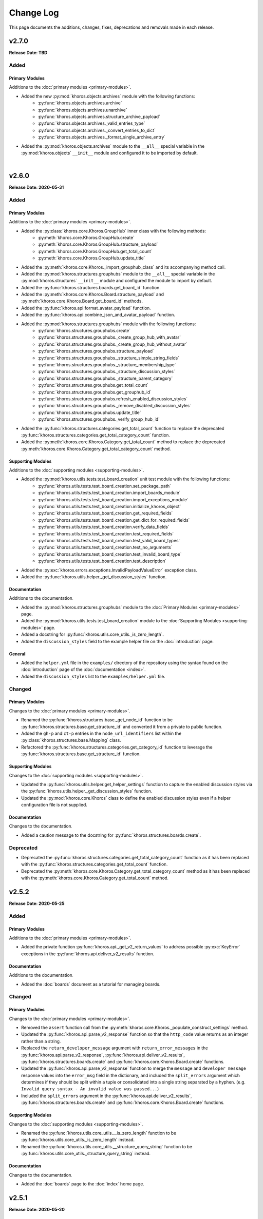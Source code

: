 ##########
Change Log
##########
This page documents the additions, changes, fixes, deprecations and removals made in each release.

******
v2.7.0
******
**Release Date: TBD**

Added
=====

Primary Modules
---------------
Additions to the :doc:`primary modules <primary-modules>`.

* Added the new :py:mod:`khoros.objects.archives` module with the following functions:
    * :py:func:`khoros.objects.archives.archive`
    * :py:func:`khoros.objects.archives.unarchive`
    * :py:func:`khoros.objects.archives.structure_archive_payload`
    * :py:func:`khoros.objects.archives._valid_entries_type`
    * :py:func:`khoros.objects.archives._convert_entries_to_dict`
    * :py:func:`khoros.objects.archives._format_single_archive_entry`
* Added the :py:mod:`khoros.objects.archives` module to the ``__all__`` special variable in the
  :py:mod:`khoros.objects` ``__init__`` module and configured it to be imported by default.

|

******
v2.6.0
******
**Release Date: 2020-05-31**

Added
=====

Primary Modules
---------------
Additions to the :doc:`primary modules <primary-modules>`.

* Added the :py:class:`khoros.core.Khoros.GroupHub` inner class with the following methods:
    * :py:meth:`khoros.core.Khoros.GroupHub.create`
    * :py:meth:`khoros.core.Khoros.GroupHub.structure_payload`
    * :py:meth:`khoros.core.Khoros.GroupHub.get_total_count`
    * :py:meth:`khoros.core.Khoros.GroupHub.update_title`
* Added the :py:meth:`khoros.core.Khoros._import_grouphub_class` and its accompanying method call.
* Added the :py:mod:`khoros.structures.grouphubs` module to the ``__all__`` special variable in the
  :py:mod:`khoros.structures` ``__init__`` module and configured the module to import by default.
* Added the :py:func:`khoros.structures.boards.get_board_id` function.
* Added the :py:meth:`khoros.core.Khoros.Board.structure_payload` and
  :py:meth:`khoros.core.Khoros.Board.get_board_id` methods.
* Added the :py:func:`khoros.api.format_avatar_payload` function.
* Added the :py:func:`khoros.api.combine_json_and_avatar_payload` function.
* Added the :py:mod:`khoros.structures.grouphubs` module with the following functions:
    * :py:func:`khoros.structures.grouphubs.create`
    * :py:func:`khoros.structures.grouphubs._create_group_hub_with_avatar`
    * :py:func:`khoros.structures.grouphubs._create_group_hub_without_avatar`
    * :py:func:`khoros.structures.grouphubs.structure_payload`
    * :py:func:`khoros.structures.grouphubs._structure_simple_string_fields`
    * :py:func:`khoros.structures.grouphubs._structure_membership_type`
    * :py:func:`khoros.structures.grouphubs._structure_discussion_styles`
    * :py:func:`khoros.structures.grouphubs._structure_parent_category`
    * :py:func:`khoros.structures.grouphubs.get_total_count`
    * :py:func:`khoros.structures.grouphubs.get_grouphub_id`
    * :py:func:`khoros.structures.grouphubs.refresh_enabled_discussion_styles`
    * :py:func:`khoros.structures.grouphubs._remove_disabled_discussion_styles`
    * :py:func:`khoros.structures.grouphubs.update_title`
    * :py:func:`khoros.structures.grouphubs._verify_group_hub_id`
* Added the :py:func:`khoros.structures.categories.get_total_count` function to replace the deprecated
  :py:func:`khoros.structures.categories.get_total_category_count` function.
* Added the :py:meth:`khoros.core.Khoros.Category.get_total_count` method to replace the deprecated
  :py:meth:`khoros.core.Khoros.Category.get_total_category_count` method.

Supporting Modules
------------------
Additions to the :doc:`supporting modules <supporting-modules>`.

* Added the :py:mod:`khoros.utils.tests.test_board_creation` unit test module with the following functions:
    * :py:func:`khoros.utils.tests.test_board_creation.set_package_path`
    * :py:func:`khoros.utils.tests.test_board_creation.import_boards_module`
    * :py:func:`khoros.utils.tests.test_board_creation.import_exceptions_module`
    * :py:func:`khoros.utils.tests.test_board_creation.initialize_khoros_object`
    * :py:func:`khoros.utils.tests.test_board_creation.get_required_fields`
    * :py:func:`khoros.utils.tests.test_board_creation.get_dict_for_required_fields`
    * :py:func:`khoros.utils.tests.test_board_creation.verify_data_fields`
    * :py:func:`khoros.utils.tests.test_board_creation.test_required_fields`
    * :py:func:`khoros.utils.tests.test_board_creation.test_valid_board_types`
    * :py:func:`khoros.utils.tests.test_board_creation.test_no_arguments`
    * :py:func:`khoros.utils.tests.test_board_creation.test_invalid_board_type`
    * :py:func:`khoros.utils.tests.test_board_creation.test_description`
* Added the :py:exc:`khoros.errors.exceptions.InvalidPayloadValueError` exception class.
* Added the :py:func:`khoros.utils.helper._get_discussion_styles` function.

Documentation
-------------
Additions to the documentation.

* Added the :py:mod:`khoros.structures.grouphubs` module to the :doc:`Primary Modules <primary-modules>` page.
* Added the :py:mod:`khoros.utils.tests.test_board_creation` module to the
  :doc:`Supporting Modules <supporting-modules>` page.
* Added a docstring for :py:func:`khoros.utils.core_utils._is_zero_length`.
* Added the ``discussion_styles`` field to the example helper file on the :doc:`introduction` page.

General
-------
* Added the ``helper.yml`` file in the ``examples/`` directory of the repository using the syntax found on
  the :doc:`introduction` page of the :doc:`documentation <index>`.
* Added the ``discussion_styles`` list to the ``examples/helper.yml`` file.

Changed
=======

Primary Modules
---------------
Changes to the :doc:`primary modules <primary-modules>`.

* Renamed the :py:func:`khoros.structures.base._get_node_id` function to be
  :py:func:`khoros.structures.base.get_structure_id` and converted it from a private to public function.
* Added the ``gh-p`` and ``ct-p`` entries in the ``node_url_identifiers`` list within the
  :py:class:`khoros.structures.base.Mapping` class.
* Refactored the :py:func:`khoros.structures.categories.get_category_id` function to leverage the
  :py:func:`khoros.structures.base.get_structure_id` function.

Supporting Modules
------------------
Changes to the :doc:`supporting modules <supporting-modules>`.

* Updated the :py:func:`khoros.utils.helper.get_helper_settings` function to capture the enabled discussion
  styles via the :py:func:`khoros.utils.helper._get_discussion_styles` function.
* Updated the :py:mod:`khoros.core.Khoros` class to define the enabled discussion styles even if a helper
  configuration file is not supplied.

Documentation
-------------
Changes to the documentation.

* Added a caution message to the docstring for :py:func:`khoros.structures.boards.create`.

Deprecated
==========
* Deprecated the :py:func:`khoros.structures.categories.get_total_category_count` function as it has been
  replaced with the :py:func:`khoros.structures.categories.get_total_count` function.
* Deprecated the :py:meth:`khoros.core.Khoros.Category.get_total_category_count` method as it has been
  replaced with the :py:meth:`khoros.core.Khoros.Category.get_total_count` method.

******
v2.5.2
******
**Release Date: 2020-05-25**

Added
=====

Primary Modules
---------------
Additions to the :doc:`primary modules <primary-modules>`.

* Added the private function :py:func:`khoros.api._get_v2_return_values` to address possible
  :py:exc:`KeyError` exceptions in the :py:func:`khoros.api.deliver_v2_results` function.


Documentation
-------------
Additions to the documentation.

* Added the :doc:`boards` document as a tutorial for managing boards.

Changed
=======

Primary Modules
---------------
Changes to the :doc:`primary modules <primary-modules>`.

* Removed the ``assert`` function call from the :py:meth:`khoros.core.Khoros._populate_construct_settings` method.
* Updated the :py:func:`khoros.api.parse_v2_response` function so that the ``http_code``
  value returns as an integer rather than a string.
* Replaced the ``return_developer_message`` argument with ``return_error_messages`` in the
  :py:func:`khoros.api.parse_v2_response`, :py:func:`khoros.api.deliver_v2_results`,
  :py:func:`khoros.structures.boards.create` and :py:func:`khoros.core.Khoros.Board.create` functions.
* Updated the :py:func:`khoros.api.parse_v2_response` function to merge the ``message`` and
  ``developer_message`` response values into the ``error_msg`` field in the dictionary, and included
  the ``split_errors`` argument which determines if they should be split within a tuple or consolidated
  into a single string separated by a hyphen. (e.g. ``Invalid query syntax - An invalid value was passed...``)
* Included the ``split_errors`` argument in the :py:func:`khoros.api.deliver_v2_results`,
  :py:func:`khoros.structures.boards.create` and :py:func:`khoros.core.Khoros.Board.create` functions.

Supporting Modules
------------------
Changes to the :doc:`supporting modules <supporting-modules>`.

* Renamed the :py:func:`khoros.utils.core_utils.__is_zero_length` function to be
  :py:func:`khoros.utils.core_utils._is_zero_length` instead.
* Renamed the :py:func:`khoros.utils.core_utils.__structure_query_string` function to be
  :py:func:`khoros.utils.core_utils._structure_query_string` instead.

Documentation
-------------
Changes to the documentation.

* Added the :doc:`boards` page to the :doc:`index` home page.


******
v2.5.1
******
**Release Date: 2020-05-20**

Added
=====

Primary Modules
---------------
Additions to the :doc:`primary modules <primary-modules>`.

* Added the :py:mod:`khoros.studio` module with the :py:mod:`khoros.studio.base` sub-module.
* Added the following functions to the :py:mod:`khoros.studio.base` module:
    * :py:func:`khoros.studio.base.sdk_installed`
    * :py:func:`khoros.studio.base.get_sdk_version`
    * :py:func:`khoros.studio.base.node_installed`
    * :py:func:`khoros.studio.base.get_node_version`
    * :py:func:`khoros.studio.base.npm_installed`
    * :py:func:`khoros.studio.base.get_npm_version`
* Added the :py:class:`khoros.core.Khoros.Studio` subclass with the following functions:
    * :py:func:`khoros.core.Khoros.Studio.sdk_installed`
    * :py:func:`khoros.core.Khoros.Studio.get_sdk_version`
    * :py:func:`khoros.core.Khoros.Studio.node_installed`
    * :py:func:`khoros.core.Khoros.Studio.get_node_version`
    * :py:func:`khoros.core.Khoros.Studio.npm_installed`
    * :py:func:`khoros.core.Khoros.Studio.get_npm_version`
* Added the :py:func:`khoros.core.Khoros._import_studio_class` function and associated function call.

Supporting Modules
------------------
Additions to the :doc:`supporting modules <supporting-modules>`.

* Added the :py:func:`khoros.utils.core_utils.run_cmd` function.
* Added the :py:func:`khoros.utils.core_utils.decode_binary` function.

Documentation
-------------
Additions to the documentation.

* Added the :py:class:`khoros.core.Khoros.Board` subclass to the :doc:`Primary Modules <primary-modules>` page.
* Added the :py:mod:`khoros.studio` module to the :doc:`Primary Modules <primary-modules>` page.

Changed
=======

Documentation
-------------
Changes to the documentation.

* Swapped the :ref:`primary-modules:Objects Module (khoros.objects)` section with the
  :ref:`primary-modules:Structures Module (khoros.structures)` section on the
  :doc:`Primary Modules <primary-modules>` page.


******
v2.5.0
******
**Release Date: 2020-05-18**

Added
=====

Primary Modules
---------------
Additions to the :doc:`primary modules <primary-modules>`.

* Added the following functions to the :py:mod:`khoros.api` module:
    * :py:func:`khoros.api.make_v1_request`
    * :py:func:`khoros.api.encode_v1_query_string`
    * :py:func:`khoros.api.deliver_v2_results`
    * :py:func:`khoros.api.parse_v2_response`
    * :py:func:`khoros.api._api_request_without_payload`
    * :py:func:`khoros.api._report_failed_attempt`
    * :py:func:`khoros.api._raise_exception_for_repeated_timeouts`
    * :py:func:`khoros.api._attempt_json_conversion`
* Added the following functions to the :py:mod:`khoros.objects.users` module:
    * :py:func:`khoros.objects.users.structure_user_dict_list`
    * :py:func:`khoros.objects.users.get_ids_from_login_list`
* Added the new :py:mod:`khoros.structures.boards` module with the following functions:
    * :py:func:`khoros.structures.boards.create`
    * :py:func:`khoros.structures.boards.structure_payload`
    * :py:func:`khoros.structures.boards._structure_id_and_title`
    * :py:func:`khoros.structures.boards._structure_discussion_style`
    * :py:func:`khoros.structures.boards._structure_parent_category`
    * :py:func:`khoros.structures.boards._structure_simple_fields`
    * :py:func:`khoros.structures.boards._structure_label_settings`
    * :py:func:`khoros.structures.boards._structure_blog_settings`
    * :py:func:`khoros.structures.boards._structure_contest_settings`
    * :py:func:`khoros.structures.boards._warn_about_ignored_settings`
* Added the :py:func:`khoros.structures.categories.create` function.
* Added :py:meth:`khoros.core.Khoros.Category.create` method.
* Added the :py:meth:`khoros.core.Khoros.User.get_ids_from_login_list` method.
* Added the :py:class:`khoros.core.Khoros.Board` class with the
  :py:meth:`khoros.core.Khoros.Board.create` method.
* Added the :py:meth:`khoros.core.Khoros._import_board_class` method and accompanying method call.


Supporting Modules
------------------
Additions to the :doc:`supporting modules <supporting-modules>`.

* Added the :py:func:`khoros.utils.core_utils.convert_dict_id_values_to_strings` function.
* Added the :py:func:`khoros.utils.core_utils.extract_key_values_from_dict_list` function.
* Added the :py:func:`khoros.utils.core_utils.convert_list_values` function.
* Added the :py:mod:`khoros.utils.tests.test_core_utils` module with the following functions:
    * :py:func:`khoros.utils.tests.test_core_utils.set_package_path`
    * :py:func:`khoros.utils.tests.test_core_utils.import_core_utils`
    * :py:func:`khoros.utils.tests.test_core_utils.test_url_encoding`
    * :py:func:`khoros.utils.tests.test_core_utils.test_query_string_encoding`
    * :py:func:`khoros.utils.tests.test_core_utils.test_numeric_eval`
    * :py:func:`khoros.utils.tests.test_core_utils.test_convert_set`
    * :py:func:`khoros.utils.tests.test_core_utils._check_type_and_items`

Documentation
-------------
Additions to the documentation.

* Added the :py:mod:`khoros.structures.boards` module to the :doc:`Primary Modules <primary-modules>` page.
* Added the :py:mod:`khoros.utils.tests.test_core_utils` module to the
  :doc:`Supporting Modules <supporting-modules>` page.
* Added a docstring to the :py:func:`khoros.api._get_json_query_string` function.

Changed
=======

Primary Modules
---------------
Changes to the :doc:`primary modules <primary-modules>`.

* Updated the :py:func:`khoros.api.post_request_with_retries`, :py:func:`khoros.api.put_request_with_retries` and
  :py:func:`khoros.api._api_request_with_payload` functions to perform the API requests even if no JSON payload is
  provided, and to leverage the new :py:func:`khoros.api._report_failed_attempt` and
  :py:func:`khoros.api._raise_exception_for_repeated_timeouts` functions.
* Updated the :py:func:`khoros.api.get_request_with_retries` function to leverage the new
  :py:func:`khoros.api._report_failed_attempt` and :py:func:`khoros.api._raise_exception_for_repeated_timeouts`
  functions.
* Updated the :py:func:`khoros.api.get_request_with_retries`, :py:func:`khoros.api.post_request_with_retries` and
  :py:func:`khoros.api.put_request_with_retries` functions to utilize the
  :py:func:`khoros.api._attempt_json_conversion` function.
* Updated the :py:func:`khoros.objects.messages.create` to leverage the :py:func:`khoros.api.parse_v2_response`
  function.
* Added the :py:mod:`khoros.structures.boards` module to the ``__all__`` special variable in the
  :py:mod:`khoros.structures` (i.e. ``__init__.py``) module and imported it by default.

Deprecated
==========

Primary Modules
---------------
Deprecations in the :doc:`primary modules <primary-modules>`.

* Deprecated the :py:func:`khoros.core.Khoros.Message.parse_v2_response` function as it was replaced with the
  :py:func:`khoros.core.Khoros.parse_v2_response` function which is a bit more generalized.
* Deprecated the :py:func:`khoros.objects.messages.parse_v2_response` function as it was replaced with the
  :py:func:`khoros.api.parse_v2_response` function which is a bit more generalized.

|

******
v2.4.0
******
**Release Date: 2020-05-11**

Added
=====

Primary Modules
---------------
Additions to the :doc:`primary modules <primary-modules>`.

* Added the following functions to the :py:mod:`khoros.objects.messages` module:
    * :py:func:`khoros.objects.messages.format_user_mention`
    * :py:func:`khoros.objects.messages._get_required_user_mention_data`
* Added the :py:mod:`khoros.objects.roles` module with the following functions:
    * :py:func:`khoros.objects.roles.get_total_role_count`
    * :py:func:`khoros.objects.roles.count_role_types`
    * :py:func:`khoros.objects.roles.get_roles_for_user`
* Added the :py:const:`khoros.objects.messages.MESSAGE_SEO_URLS` dictionary constant.
* Added the following methods to the :py:class:`khoros.core.Khoros` class:
    * :py:meth:`khoros.core.Khoros.Message.format_content_mention`
    * :py:meth:`khoros.core.Khoros.Message.format_user_mention`
* Added the ``from . import roles`` statement to the :py:mod:`khoros.objects` module and added ``roles``
  to the ``__all__`` special variable.
* Added the :py:class:`khoros.core.Khoros.Role` inner class with the following methods:
    * :py:meth:`khoros.core.Khoros.Role.get_total_role_count`
    * :py:meth:`khoros.core.Khoros.Role.get_total_role_count`
* Added the method :py:meth:`khoros.core.Khoros._import_role_class` to the core object and
  added the method call in the initialization method.


Supporting Modules
------------------
Additions to the :doc:`supporting modules <supporting-modules>`.

* Added the following exception classes:
    * :py:exc:`khoros.errors.exceptions.MessageTypeNotFoundError`
    * :py:exc:`khoros.errors.exceptions.InvalidRoleError`
    * :py:exc:`khoros.errors.exceptions.InvalidRoleTypeError`
* Added the :py:mod:`khoros.utils.tests.test_mentions` unit test module.

Documentation
-------------
Additions to the documentation.

* Added :py:mod:`khoros.utils.tests.test_mentions` to the :doc:`Support Modules <supporting-modules>` page.
* Added :py:mod:`khoros.objects.roles` to the :doc:`Primary Modules <primary-modules>` page.
* Added :py:mod:`khoros.core.Khoros.Role` to the :doc:`Primary Modules <primary-modules>` page.
* Added a code coverage badge to the `README.md <https://github.com/jeffshurtliff/khoros/blob/master/README.md>`_ file.

General
-------
* Added a code coverage section to the ``pythonpackage.yml`` file.
* Added the `codecov.yml <https://github.com/jeffshurtliff/khoros/blob/master/codecov.yml>`_ file for coverage reports.

Changed
=======

General
-------
* Changed the PyPI Development Status in ``setup.py`` to be ``Development Status :: 4 - Beta``.

Fixed
=====
Primary Modules
---------------
Fixes to the :doc:`primary modules <primary-modules>`.

* Fixed how and when values are cast to integers in :py:func:`khoros.objects.users._get_user_identifier`.
* Added missing method calls for the :py:meth:`khoros.core.Khoros._import_message_class` and
  :py:meth:`khoros.core.Khoros._import_album_class` methods in the initialization method for the
  :py:class:`khoros.core.Khoros` class.

|

******
v2.3.0
******
**Release Date: 2020-05-08**

Added
=====

Primary Modules
---------------
Additions to the :doc:`primary modules <primary-modules>`.

* Added the :py:func:`khoros.api.encode_multipart_data` function.
* Added the following functions to the :py:mod:`khoros.objects.messages` module:
    * :py:func:`khoros.objects.messages.create`
    * :py:func:`khoros.objects.messages.construct_payload`
    * :py:func:`khoros.objects.messages._verify_required_fields`
    * :py:func:`khoros.objects.messages.parse_v2_response`
    * :py:func:`khoros.objects.messages._confirm_field_supplied`
* Created the :py:mod:`khoros.objects.attachments` module with the following functions:
    * :py:func:`khoros.objects.attachments.construct_multipart_payload`
    * :py:func:`khoros.objects.attachments.format_attachment_payload`
    * :py:func:`khoros.objects.attachments.get_list_items`
    * :py:func:`khoros.objects.attachments.get_file_upload_info`
    * :py:func:`khoros.objects.attachments._format_single_file`
    * :py:func:`khoros.objects.attachments._format_multiple_files`
* Created the :py:mod:`khoros.objects.albums` module with the following functions:
    * :py:func:`khoros.objects.albums.create`
    * :py:func:`khoros.objects.albums.format_album_json`
    * :py:func:`khoros.objects.albums.get_albums_for_user`
    * :py:func:`khoros.objects.albums._null_to_blank`
* Added the following methods to the :py:class:`khoros.core.Khoros` class:
    * :py:meth:`khoros.core.Khoros._import_album_class`
    * :py:meth:`khoros.core.Khoros._import_message_class`
* Added the :py:class:`khoros.core.Khoros.Album` inner class with the following methods:
    * :py:meth:`khoros.core.Khoros.Album.create`
    * :py:meth:`khoros.core.Khoros.Album.get_albums_for_user`
* Added the :py:class:`khoros.core.Khoros.Message` inner class with the following methods:
    * :py:meth:`khoros.core.Khoros.Message.create`
    * :py:meth:`khoros.core.Khoros.Message.parse_v2_response`
* Added an import statement for :py:mod:`khoros.objects.albums` to the :py:mod:`khoros.objects` module.

Supporting Modules
------------------
Additions to the :doc:`supporting modules <supporting-modules>`.

* Added the :py:func:`khoros.utils.core_utils.convert_single_value_to_tuple` function.
* Added the :py:func:`khoros.utils.core_utils.convert_string_to_tuple` function.
* Added the :py:func:`khoros.utils.core_utils.is_numeric` function.
* Added the :py:exc:`khoros.errors.exceptions.DataMismatchError` exception class.

Documentation
-------------
Additions to the documentation.

* Added the :ref:`introduction:Utilizing environment variables` section to the :doc:`introduction` page.
* Updated the `README.md <https://github.com/jeffshurtliff/khoros/blob/master/README.md>`_ file to match
  the :doc:`introduction` page.
* Added the :py:mod:`khoros.objects.messages` module to the :doc:`Primary Modules <primary-modules>` page.
* Added the :py:mod:`khoros.objects.albums` module to the :doc:`Primary Modules <primary-modules>` page.
* Added the :py:mod:`khoros.objects.attachments` module to the :doc:`Primary Modules <primary-modules>` page.
* Added the :py:class:`khoros.core.Khoros.Album` class to the :doc:`Primary Modules <primary-modules>` page.
* Added the :py:class:`khoros.core.Khoros.Message` class to the :doc:`Primary Modules <primary-modules>` page.
* Added the `SECURITY.md <https://github.com/jeffshurtliff/khoros/blob/master/SECURITY.md>`_ and
  `CODE_OF_CONDUCT.md <https://github.com/jeffshurtliff/khoros/blob/master/CODE_OF_CONDUCT.md>`_ files to the
  source repository.

General
-------
* Added ``requests-toolbelt==0.9.1`` to the ``requirements.txt`` file.

Changed
=======

Primary Modules
---------------
Changes to the :doc:`primary modules <primary-modules>`.

* Updated the :py:class:`khoros.core.Khoros` class so that environment variables are ignored if a Helper
  configuration file is supplied when instantiating the core object.
* Added the ability to perform ``multipart/form-data`` API calls in functions below.
    * :py:func:`khoros.api.post_request_with_retries`
    * :py:func:`khoros.api.put_request_with_retries`
    * :py:func:`khoros.api._api_request_with_payload`
* Added the associated exception type (e.g. ``ValueError``) to the failure messages in
  :py:func:`khoros.api.get_request_with_retries` and :py:func:`khoros.api._api_request_with_payload`.
* Updated the :py:func:`khoros.api.get_request_with_retries` to use the
  :py:exc:`khoros.errors.exceptions.APIConnectionError` exception class rather than :py:exc:`ConnectionError`.
* Updated the :py:func:`khoros.api.get_request_with_retries` and :py:func:`khoros.api._api_request_with_payload`
  functions to only retry if relevant exception classes are raised in the try/except.
* Added functionality to :py:func:`khoros.api.post_request_with_retries` and
  :py:func:`khoros.api.put_request_with_retries` to display an error but still return the API response if unable
  to convert the response to JSON format when requested.
* Renamed the :py:func:`khoros.api.__api_request_with_payload` function to be
  :py:func:`khoros.api._api_request_with_payload` instead.
* Replaced :py:func:`print` statements in the :py:func:`khoros.api.get_request_with_retries` and
  :py:func:`khoros.api._api_request_with_payload` functions with :py:func:`khoros.errors.handlers.eprint`
  function calls.
* Added the ``multipart`` Boolean argument to the :py:func:`khoros.api.define_headers` which will remove the
  ``Content-Type`` header key and value if the API call is for a ``multipart/form-data`` query.
* Added the ``allow_exceptions`` argument (``True`` by default) to the :py:func:`khoros.liql.perform_query`
  function to allow the :py:exc:`khoros.errors.exceptions.GETRequestError` exception to be disabled if an
  error response is returned.
* Updated the error/exception message in the :py:func:`khoros.liql.perform_query` to be more specific.

Documentation
-------------
Changes to the documentation.

* Added a full docstring to the :py:func:`khoros.api._api_request_with_payload` function.

Fixed
=====

Primary Modules
---------------
Fixes to the :doc:`primary modules <primary-modules>`.

* Removed the Aurea reference from the failure message in :py:exc:`khoros.api._api_request_with_payload`.

Supporting Modules
------------------
Fixes to the :doc:`supporting modules <supporting-modules>`.

* Changed "v1" to "v2" in the full error message string within the
  :py:func:`khoros.errors.handlers._get_v2_error_from_json` function.

|

******
v2.2.0
******
**Release Date: 2020-04-26**

Added
=====

Primary Modules
---------------
Additions to the :doc:`primary modules <primary-modules>`.

* Added the ability to use environmental variables to initialize the :py:mod:`khoros.core.Khoros` object.
    * Added the :py:meth:`khoros.core.Khoros._parse_env_settings` method to parse the environmental variables.
* Added the :py:meth:`khoros.core.Khoros._session_auth_credentials_defined` method to automatically set the
  ``auth_type`` value in the ``_settings`` attribute to be ``session_auth`` if a session authentication username
  and password have been defined.

Supporting Modules
------------------
Additions to the :doc:`supporting modules <supporting-modules>`.

* Added the :py:mod:`khoros.utils.environment` module with the following functions and constants:
    * :py:func:`khoros.utils.environment.get_env_variables`
    * :py:func:`khoros.utils.environment._env_variable_exists`
    * :py:func:`khoros.utils.environment._get_env_variable_value`
    * :py:func:`khoros.utils.environment.update_env_variable_names`
    * :py:func:`khoros.utils.environment._update_env_list`
    * :py:func:`khoros.utils.environment._update_env_mapping`
    * :py:func:`khoros.utils.environment._import_custom_names_file`
    * :py:const:`khoros.utils.environment.ENV_VARIABLE_NAMES`
* Added the :py:func:`khoros.utils.core_utils.get_file_type` function.
* Added the :py:exc:`khoros.errors.exceptions.UnknownFileTypeError` exception class.
* Added the :py:mod:`khoros.utils.tests.test_helper_file` unit test module.

Examples
--------
New additions to the example files for the library.

* Added the ``custom_env_variables.json`` file.
* Added the ``custom_env_variables.yml`` file.

Documentation
-------------
Additions to the documentation.

* Added the :py:mod:`khoros.utils.environment` module to the :doc:`Supporting Modules <supporting-modules>` page.
* Added the :py:mod:`khoros.utils.tests.test_helper_file` module to the
  :doc:`Supporting Modules <supporting-modules>` page.

General
-------
* Added the encrypted YAML Helper configuration file ``khoros_helper.yml.gpg`` in the
  ``khoros/utils/tests/`` directory for use with :py:mod:`pytest`.
* Added the shell script ``decrypt_helper.sh`` in the ``.github/scripts/`` directory per
  `GitHub guidelines <https://help.github.com/en/actions/configuring-and-managing-workflows/creating-and-storing-encrypted-secrets>`_.
* Updated the ``pythonpackage.yml`` workflow for GitHub Actions to decrypt the helper configuration file (YAML)
  and utilize environment variables.

Changed
=======

Primary Modules
---------------
Changes to the :doc:`primary modules <primary-modules>`.

* Made an adjustment to the :py:class:`khoros.core.Khoros` object class so that any values explicitly passed via
  the ``settings`` argument will overwrite any existing settings defined by default values and/or
  environmental variables.
* Added :py:mod:`khoros.structures.base` to the ``__all__`` special variable in :py:mod:`khoros.structures`.
* Added :py:mod:`khoros.objects.messages` to the ``__all__`` special variable in :py:mod:`khoros.objects` and added
  an ``import`` statement to import the module by default.
* Removed :py:mod:`khoros.objects.base` from the ``__all__`` special variable in :py:mod:`khoros.objects` and removed
  the ``import`` statement to prevent the module from being imported by default.

Supporting Modules
------------------
Changes to the :doc:`supporting modules <supporting-modules>`.

* Replaced the ``yaml.load()`` function call with ``yaml.safe_load()`` in
  :py:func:`khoros.utils.helper.import_yaml_file` as it is a better security practice.
* Introduced support for JSON formatted helper configuration files in :py:mod:`khoros.utils.helper`.
* Removed the extra preceding underscore in private functions within :py:mod:`khoros.utils.helper`.

Documentation
-------------
Changes to the documentation.

* Added ``:special-members: __init__`` to the :py:mod:`khoros` and :py:mod:`khoros.core` modules to display the
  docstrings for the ``__init__`` method in the :py:class:`khoros.core.Khoros` object class.
* Replaced ``NoneType`` with ``None`` in function and method docstrings to use proper syntax and to comply with
  `PEP 287 <https://www.python.org/dev/peps/pep-0287/>`_.

|

******
v2.1.0
******
**Release Date: 2020-04-23**

Added
=====

Primary Modules
---------------
Additions to the :doc:`primary modules <primary-modules>`.

* Added the :py:func:`khoros.liql.get_total_count` function.
* Added the :py:meth:`khoros.core.Khoros.get_total_count` method within the core Khoros object.
* Added the :py:mod:`khoros.structures` module.
* Added the :py:mod:`khoros.structures.base` module with the following functions and class:
    * :py:func:`khoros.structures.base.get_details`
    * :py:func:`khoros.structures.base._check_url_for_identifier`
    * :py:func:`khoros.structures.base.get_structure_field`
    * :py:func:`khoros.structures.base.is_category_url`
    * :py:func:`khoros.structures.base.is_node_url`
    * :py:func:`khoros.structures.base.verify_structure_type`
    * :py:func:`khoros.structures.base.get_structure_type_from_url`
    * :py:class:`khoros.structures.base.Mapping`
* Added the :py:mod:`khoros.structures.categories` module with the following functions:
    * :py:func:`khoros.structures.categories.get_category_id`
    * :py:func:`khoros.structures.categories.get_total_category_count`
    * :py:func:`khoros.structures.categories.get_category_details`
    * :py:func:`khoros.structures.categories.get_category_field`
    * :py:func:`khoros.structures.categories.get_url`
    * :py:func:`khoros.structures.categories.get_title`
    * :py:func:`khoros.structures.categories.get_description`
    * :py:func:`khoros.structures.categories.get_parent_type`
    * :py:func:`khoros.structures.categories.get_parent_id`
    * :py:func:`khoros.structures.categories.get_parent_url`
    * :py:func:`khoros.structures.categories.get_root_type`
    * :py:func:`khoros.structures.categories.get_root_id`
    * :py:func:`khoros.structures.categories.get_root_url`
    * :py:func:`khoros.structures.categories.get_language`
    * :py:func:`khoros.structures.categories.is_hidden`
    * :py:func:`khoros.structures.categories.get_views`
    * :py:func:`khoros.structures.categories.friendly_date_enabled`
    * :py:func:`khoros.structures.categories.get_friendly_date_max_age`
    * :py:func:`khoros.structures.categories.get_active_skin`
    * :py:func:`khoros.structures.categories.get_depth`
    * :py:func:`khoros.structures.categories.get_position`
    * :py:func:`khoros.structures.categories.get_creation_date`
* Added the :py:mod:`khoros.structures.communities` module with the following functions:
    * :py:func:`khoros.structures.communities.get_community_details`
    * :py:func:`khoros.structures.communities._check_for_multiple_tenants`
    * :py:func:`khoros.structures.communities.get_community_field`
    * :py:func:`khoros.structures.communities.get_tenant_id`
    * :py:func:`khoros.structures.communities.get_title`
    * :py:func:`khoros.structures.communities.get_description`
    * :py:func:`khoros.structures.communities.get_primary_url`
    * :py:func:`khoros.structures.communities.get_max_attachments`
    * :py:func:`khoros.structures.communities.get_permitted_attachment_types`
    * :py:func:`khoros.structures.communities.email_confirmation_required_to_post`
    * :py:func:`khoros.structures.communities.get_language`
    * :py:func:`khoros.structures.communities.get_ooyala_player_branding_id`
    * :py:func:`khoros.structures.communities.get_date_pattern`
    * :py:func:`khoros.structures.communities.friendly_date_enabled`
    * :py:func:`khoros.structures.communities.get_friendly_date_max_age`
    * :py:func:`khoros.structures.communities.get_active_skin`
    * :py:func:`khoros.structures.communities.get_sign_out_url`
    * :py:func:`khoros.structures.communities.get_creation_date`
    * :py:func:`khoros.structures.communities.top_level_categories_enabled`
    * :py:func:`khoros.structures.communities.show_community_node_in_breadcrumb`
    * :py:func:`khoros.structures.communities.show_breadcrumb_at_top_level`
    * :py:func:`khoros.structures.communities.top_level_categories_on_community_page`
* Added the :py:mod:`khoros.structures.nodes` module with the following functions and classes:
    * :py:func:`khoros.structures.nodes.get_node_id`
    * :py:func:`khoros.structures.nodes.get_node_type_from_url`
    * :py:func:`khoros.structures.nodes._get_node_type_identifier`
    * :py:func:`khoros.structures.nodes.get_total_node_count`
    * :py:func:`khoros.structures.nodes.get_node_details`
    * :py:func:`khoros.structures.nodes.get_node_field`
    * :py:func:`khoros.structures.nodes.get_url`
    * :py:func:`khoros.structures.nodes.get_type`
    * :py:func:`khoros.structures.nodes.get_discussion_style`
    * :py:func:`khoros.structures.nodes.get_title`
    * :py:func:`khoros.structures.nodes.get_description`
    * :py:func:`khoros.structures.nodes.get_parent_type`
    * :py:func:`khoros.structures.nodes.get_parent_id`
    * :py:func:`khoros.structures.nodes.get_parent_url`
    * :py:func:`khoros.structures.nodes.get_root_type`
    * :py:func:`khoros.structures.nodes.get_root_id`
    * :py:func:`khoros.structures.nodes.get_root_url`
    * :py:func:`khoros.structures.nodes.get_avatar_url`
    * :py:func:`khoros.structures.nodes.get_creation_date`
    * :py:func:`khoros.structures.nodes.get_depth`
    * :py:func:`khoros.structures.nodes.get_position`
    * :py:func:`khoros.structures.nodes.is_hidden`
    * :py:func:`khoros.structures.nodes.get_views`
    * :py:class:`khoros.structures.nodes.Mapping`
* Added the :py:class:`khoros.core.Khoros.Category` inner class with the following methods:
    * :py:meth:`khoros.core.Khoros.Category.get_category_id`
    * :py:meth:`khoros.core.Khoros.Category.get_total_category_count`
    * :py:meth:`khoros.core.Khoros.Category.get_category_details`
    * :py:meth:`khoros.core.Khoros.Category.get_category_field`
    * :py:meth:`khoros.core.Khoros.Category.get_url`
    * :py:meth:`khoros.core.Khoros.Category.get_title`
    * :py:meth:`khoros.core.Khoros.Category.get_description`
    * :py:meth:`khoros.core.Khoros.Category.get_parent_type`
    * :py:meth:`khoros.core.Khoros.Category.get_parent_id`
    * :py:meth:`khoros.core.Khoros.Category.get_parent_url`
    * :py:meth:`khoros.core.Khoros.Category.get_root_type`
    * :py:meth:`khoros.core.Khoros.Category.get_root_id`
    * :py:meth:`khoros.core.Khoros.Category.get_root_url`
    * :py:meth:`khoros.core.Khoros.Category.get_language`
    * :py:meth:`khoros.core.Khoros.Category.is_hidden`
    * :py:meth:`khoros.core.Khoros.Category.get_views`
    * :py:meth:`khoros.core.Khoros.Category.friendly_date_enabled`
    * :py:meth:`khoros.core.Khoros.Category.get_friendly_date_max_age`
    * :py:meth:`khoros.core.Khoros.Category.get_active_skin`
    * :py:meth:`khoros.core.Khoros.Category.get_depth`
    * :py:meth:`khoros.core.Khoros.Category.get_position`
    * :py:meth:`khoros.core.Khoros.Category.get_creation_date`
* Added the :py:class:`khoros.core.Khoros.Community` inner class with the following methods:
    * :py:meth:`khoros.core.Khoros.Community.get_community_details`
    * :py:meth:`khoros.core.Khoros.Community.get_tenant_id`
    * :py:meth:`khoros.core.Khoros.Community.get_title`
    * :py:meth:`khoros.core.Khoros.Community.get_description`
    * :py:meth:`khoros.core.Khoros.Community.get_primary_url`
    * :py:meth:`khoros.core.Khoros.Community.get_max_attachments`
    * :py:meth:`khoros.core.Khoros.Community.get_permitted_attachment_types`
    * :py:meth:`khoros.core.Khoros.Community.email_confirmation_required_to_post`
    * :py:meth:`khoros.core.Khoros.Community.get_language`
    * :py:meth:`khoros.core.Khoros.Community.get_ooyala_player_branding_id`
    * :py:meth:`khoros.core.Khoros.Community.get_date_pattern`
    * :py:meth:`khoros.core.Khoros.Community.friendly_date_enabled`
    * :py:meth:`khoros.core.Khoros.Community.get_friendly_date_max_age`
    * :py:meth:`khoros.core.Khoros.Community.get_active_skin`
    * :py:meth:`khoros.core.Khoros.Community.get_sign_out_url`
    * :py:meth:`khoros.core.Khoros.Community.get_creation_date`
    * :py:meth:`khoros.core.Khoros.Community.top_level_categories_enabled`
    * :py:meth:`khoros.core.Khoros.Community.show_community_node_in_breadcrumb`
    * :py:meth:`khoros.core.Khoros.Community.show_breadcrumb_at_top_level`
    * :py:meth:`khoros.core.Khoros.Community.top_level_categories_on_community_page`
* Added the following methods to the :py:class:`khoros.core.Khoros.Node` inner class:
    * :py:meth:`khoros.core.Khoros.Node.get_total_node_count`
    * :py:meth:`khoros.core.Khoros.Node.get_node_details`
    * :py:meth:`khoros.core.Khoros.Node.get_node_field`
    * :py:meth:`khoros.core.Khoros.Node.get_url`
    * :py:meth:`khoros.core.Khoros.Node.get_type`
    * :py:meth:`khoros.core.Khoros.Node.get_discussion_style`
    * :py:meth:`khoros.core.Khoros.Node.get_title`
    * :py:meth:`khoros.core.Khoros.Node.get_description`
    * :py:meth:`khoros.core.Khoros.Node.get_parent_type`
    * :py:meth:`khoros.core.Khoros.Node.get_parent_id`
    * :py:meth:`khoros.core.Khoros.Node.get_parent_url`
    * :py:meth:`khoros.core.Khoros.Node.get_root_type`
    * :py:meth:`khoros.core.Khoros.Node.get_root_id`
    * :py:meth:`khoros.core.Khoros.Node.get_root_url`
    * :py:meth:`khoros.core.Khoros.Node.get_avatar_url`
    * :py:meth:`khoros.core.Khoros.Node.get_creation_date`
    * :py:meth:`khoros.core.Khoros.Node.get_depth`
    * :py:meth:`khoros.core.Khoros.Node.get_position`
    * :py:meth:`khoros.core.Khoros.Node.is_hidden`
    * :py:meth:`khoros.core.Khoros.Node.get_views`
* Added the :py:meth:`khoros.core.Khoros._import_category_class` method and accompanying method call.
* Added the :py:meth:`khoros.core.Khoros._import_community_class` method and accompanying method call.
* Added the :py:const:`khoros.liql.COLLECTIONS` constant.

Supporting Modules
------------------
Additions to the :doc:`supporting modules <supporting-modules>`.

* Added the :py:func:`khoros.utils.core_utils.display_warning` function.
* Added the following exception classes:
    * :py:exc:`khoros.errors.exceptions.InvalidFieldError`
    * :py:exc:`khoros.errors.exceptions.InvalidStructureTypeError`
    * :py:exc:`khoros.errors.exceptions.InvalidURLError`

Documentation
-------------
Additions to the documentation.

* Added the :py:mod:`khoros.structures` module and its submodules to the :doc:`Primary Modules <primary-modules>` page.

Changed
=======

Primary Modules
---------------
Changes to the :doc:`primary modules <primary-modules>`.

* Updated the :py:mod:`khoros.objects` to import all submodules by default.
* Moved the :py:func:`khoros.objects.base.get_node_id` function to the :py:mod:`khoros.structures.nodes` module
  and added a :py:exc:`DeprecationWarning`.
* Moved the :py:func:`khoros.objects.base.get_node_type_from_url` function to the :py:mod:`khoros.structures.nodes`
  module and added a :py:exc:`DeprecationWarning`.
* Moved the :py:func:`khoros.objects.base.__get_node_type_identifier` function to the :py:mod:`khoros.structures.nodes`
  module and added a :py:exc:`DeprecationWarning`.
* Moved the :py:class:`khoros.objects.base.Mapping` class to the :py:mod:`khoros.structures.nodes` module and added
  a :py:exc:`DeprecationWarning`.
* Added the :py:const:`khoros.structures.nodes.Mapping.avatar_size_mapping` dictionary.

Fixed
=====

Primary Modules
---------------
Fixes to the :doc:`primary modules <primary-modules>`.

* Removed some print debugging that hadn't been removed in the :py:func:`khoros.api.query_successful` function.

Documentation
-------------
Fixes to the documentation.

* Fixed the module name in the header docstring for the :py:mod:`khoros.objects` module.
* Fixed a typo in the docstring for the :py:func:`khoros.objects.users.query_users_table_by_id` function.

Supporting Modules
------------------
Additions to the :doc:`supporting modules <supporting-modules>`.

* Fixed the :py:mod:`khoros.utils.tests.test_node_id_extract` to use the new :py:mod:`khoros.structures.nodes` module.

|

******
v2.0.0
******
**Release Date: 2020-04-10**

Added
=====

Primary Modules
---------------
Additions to the :doc:`primary modules <primary-modules>`.

* Added the :py:meth:`khoros.core.Khoros.perform_v1_search` method.
* Added the :py:meth:`khoros.core.Khoros._import_node_class` and :py:meth:`khoros.core.Khoros._import_user_class`
  methods within the core :py:class:`khoros.Khoros` object class.
* Added the :py:class:`khoros.core.Khoros.Node` inner class within the core :py:class:`khoros.Khoros` object class.
* Added the static methods below within the core :py:class:`khoros.core.Khoros` object class:
    * :py:meth:`khoros.core.Khoros.Node.get_node_id`
    * :py:meth:`khoros.core.Khoros.Node.get_node_type_from_url`
* Added the :py:class:`khoros.core.Khoros.User` inner class within the core :py:class:`khoros.Khoros` object class.
* Added the methods below within the core :py:class:`khoros.core.Khoros` object class:
    * :py:meth:`khoros.core.Khoros.User.create`
    * :py:meth:`khoros.core.Khoros.User.delete`
    * :py:meth:`khoros.core.Khoros.User.get_user_id`
    * :py:meth:`khoros.core.Khoros.User.get_username`
    * :py:meth:`khoros.core.Khoros.User.get_login`
    * :py:meth:`khoros.core.Khoros.User.get_email`
    * :py:meth:`khoros.core.Khoros.User.query_users_table_by_id`
    * :py:meth:`khoros.core.Khoros.User.get_user_data`
    * :py:meth:`khoros.core.Khoros.User.get_album_count`
    * :py:meth:`khoros.core.Khoros.User.get_followers_count`
    * :py:meth:`khoros.core.Khoros.User.get_following_count`
    * :py:meth:`khoros.core.Khoros.User.get_images_count`
    * :py:meth:`khoros.core.Khoros.User.get_public_images_count`
    * :py:meth:`khoros.core.Khoros.User.get_messages_count`
    * :py:meth:`khoros.core.Khoros.User.get_roles_count`
    * :py:meth:`khoros.core.Khoros.User.get_solutions_authored_count`
    * :py:meth:`khoros.core.Khoros.User.get_topics_count`
    * :py:meth:`khoros.core.Khoros.User.get_replies_count`
    * :py:meth:`khoros.core.Khoros.User.get_videos_count`
    * :py:meth:`khoros.core.Khoros.User.get_kudos_given_count`
    * :py:meth:`khoros.core.Khoros.User.get_kudos_received_count`
    * :py:meth:`khoros.core.Khoros.User.get_online_user_count`
    * :py:meth:`khoros.core.Khoros.User.get_registration_data`
    * :py:meth:`khoros.core.Khoros.User.get_registration_timestamp`
    * :py:meth:`khoros.core.Khoros.User.get_registration_status`
    * :py:meth:`khoros.core.Khoros.User.get_last_visit_timestamp`
* Added the :py:func:`khoros.api.query_successful` function.
* Added the :py:func:`khoros.api.get_results_count` function.
* Added the :py:func:`khoros.api.get_items_list` function.
* Added the :py:func:`khoros.api.perform_v1_search` function.
* Added the :py:func:`khoros.api.delete` function.
* Added the new :py:mod:`khoros.objects` module to contain sub-modules for the various API objects.
* Added the :py:mod:`khoros.objects.base` module with the following functions and classes:
    * :py:func:`khoros.objects.base.get_node_id`
    * :py:func:`khoros.objects.base.get_node_type_from_url`
    * :py:func:`khoros.objects.base.__get_node_type_identifier`
    * :py:class:`khoros.objects.base.Mapping`
* Added the :py:mod:`khoros.objects.users` module with the following functions:
    * :py:func:`khoros.objects.users.create`
    * :py:func:`khoros.objects.users.process_user_settings`
    * :py:func:`khoros.objects.users.structure_payload`
    * :py:func:`khoros.objects.users.delete`
    * :py:func:`khoros.objects.users.get_user_id`
    * :py:func:`khoros.objects.users.get_username`
    * :py:func:`khoros.objects.users.get_login`
    * :py:func:`khoros.objects.users.get_email`
    * :py:func:`khoros.objects.users.get_user_data_with_v1`
    * :py:func:`khoros.objects.users._get_where_clause_for_user_id`
    * :py:func:`khoros.objects.users._get_where_clause_for_username`
    * :py:func:`khoros.objects.users._get_where_clause_for_email`
    * :py:func:`khoros.objects.users._get_user_identifier`
    * :py:func:`khoros.objects.users.query_users_table_by_id`
    * :py:func:`khoros.objects.users._get_count`
    * :py:func:`khoros.objects.users._get_sum_weight`
    * :py:func:`khoros.objects.users.get_user_data`
    * :py:func:`khoros.objects.users.get_album_count`
    * :py:func:`khoros.objects.users.get_followers_count`
    * :py:func:`khoros.objects.users.get_following_count`
    * :py:func:`khoros.objects.users.get_images_count`
    * :py:func:`khoros.objects.users.get_public_images_count`
    * :py:func:`khoros.objects.users.get_messages_count`
    * :py:func:`khoros.objects.users.get_replies_count`
    * :py:func:`khoros.objects.users.get_roles_count`
    * :py:func:`khoros.objects.users.get_solutions_authored_count`
    * :py:func:`khoros.objects.users.get_topics_count`
    * :py:func:`khoros.objects.users.get_videos_count`
    * :py:func:`khoros.objects.users.get_kudos_given_count`
    * :py:func:`khoros.objects.users.get_kudos_received_count`
    * :py:func:`khoros.objects.users.get_online_user_count`
    * :py:func:`khoros.objects.users.get_registration_data`
    * :py:func:`khoros.objects.users.get_registration_timestamp`
    * :py:func:`khoros.objects.users.get_registration_status`
    * :py:func:`khoros.objects.users.get_last_visit_timestamp`

Supporting Modules
------------------
Additions to the :doc:`supporting modules <supporting-modules>`.

* Added the :py:func:`khoros.utils.core_utils.decode_html_entities` function.
* Added the following exception classes:
    * :py:exc:`khoros.errors.exceptions.APIRequestError`
    * :py:exc:`khoros.errors.exceptions.DELETERequestError`
    * :py:exc:`khoros.errors.exceptions.InvalidNodeTypeError`
    * :py:exc:`khoros.errors.exceptions.MissingRequiredDataError`
    * :py:exc:`khoros.errors.exceptions.NodeIDNotFoundError`
    * :py:exc:`khoros.errors.exceptions.NodeTypeNotFoundError`
    * :py:exc:`khoros.errors.exceptions.TooManyResultsError`
    * :py:exc:`khoros.errors.exceptions.UserCreationError`
* Added the following functions to the :py:mod:`khoros.errors.handlers` module.
    * :py:func:`khoros.errors.handlers.get_error_from_xml`
    * :py:func:`khoros.errors.handlers.get_error_from_json`
    * :py:func:`khoros.errors.handlers._get_v1_error_from_json`
    * :py:func:`khoros.errors.handlers._get_v2_error_from_json`
    * :py:func:`khoros.errors.handlers.verify_v1_response`
    * :py:func:`khoros.errors.handlers._import_exception_classes`
    * :py:func:`khoros.errors.handlers._exceptions_module_imported`
    * :py:func:`khoros.errors.handlers._import_exceptions_module`
* Added the :py:mod:`khoros.utils.tests.test_node_id_extract` module with the following functions:
    * :py:func:`khoros.utils.tests.test_node_id_extract.set_package_path`
    * :py:func:`khoros.utils.tests.test_node_id_extract.get_test_data`
    * :py:func:`khoros.utils.tests.test_node_id_extract.test_with_valid_node_types`
    * :py:func:`khoros.utils.tests.test_node_id_extract.test_with_invalid_node_types`
    * :py:func:`khoros.utils.tests.test_node_id_extract.test_with_only_url`
    * :py:func:`khoros.utils.tests.test_node_id_extract.test_url_without_node`

Documentation
-------------
Additions to the documentation.

* Added the :doc:`Core Object Subclasses <primary-modules>` to the :doc:`Primary Modules <primary-modules>` page.
* Added the :py:mod:`khoros.objects` module and the :py:mod:`khoros.objects.base` and :py:mod:`khoros.objects.users`
  sub-modules to the :doc:`Primary Modules <primary-modules>` page.
* Added the :py:mod:`khoros.utils.tests.test_node_id_extract` module to the
  :doc:`Supporting Modules <supporting-modules>` page.

General
-------
* Added *PyCharm Python Security Scanner* to the
  `pythonpackage.yml <https://github.com/jeffshurtliff/khorosjx/blob/master/.github/workflows/pythonpackage.yml>`_ file.


Changed
=======

Primary Modules
---------------
Changes to the :doc:`primary modules <primary-modules>`.

* Updated the :py:func:`khoros.liql.perform_query` function to allow a raw LiQL query to be passed rather than only
  pre-formatted query URLs.
* Updated the :py:func:`khoros.liql.perform_query` function to include an optional ``verify_success`` argument which
  verifies that the API query was successful and raises the :py:exc:`khoros.errors.exceptions.GETRequestError`
  exception if not.
* Removed the unnecessary ``import requests`` line in the :py:mod:`khoros.liql` module.
* Renamed the :py:meth:`khoros.core.Khoros.__connect_with_session_key` method to be
  :py:meth:`khoros.core.Khoros._connect_with_session_key` (single underscore prefix) instead.
* Renamed the :py:meth:`khoros.core.Khoros.__define_url_settings` method to be
  :py:meth:`khoros.core.Khoros._define_url_settings` (single underscore prefix) instead.
* Renamed the :py:meth:`khoros.core.Khoros.__parse_helper_settings` method to be
  :py:meth:`khoros.core.Khoros._parse_helper_settings` (single underscore prefix) instead.
* Renamed the :py:meth:`khoros.core.Khoros.__populate_auth_settings` method to be
  :py:meth:`khoros.core.Khoros._populate_auth_settings` (single underscore prefix) instead.
* Renamed the :py:meth:`khoros.core.Khoros.__populate_construct_settings` method to be
  :py:meth:`khoros.core.Khoros._populate_construct_settings` (single underscore prefix) instead.
* Renamed the :py:meth:`khoros.core.Khoros.__populate_core_settings` method to be
  :py:meth:`khoros.core.Khoros._populate_core_settings` (single underscore prefix) instead.
* Renamed the :py:meth:`khoros.core.Khoros.__validate_base_url` method to be
  :py:meth:`khoros.core.Khoros._validate_base_url` (single underscore prefix) instead.


Supporting Modules
------------------
Changes to the :doc:`supporting modules <supporting-modules>`.

* Updated the :py:exc:`khoros.errors.exceptions.CurrentlyUnsupportedError` exception class to allow the respective
  feature to be passed as a string argument for it to be explicitly referenced in the exception message.
* Updated the :py:func:`khoros.errors.handlers.get_error_from_html` function to have a second ``v1`` argument, which
  is ``False`` by default.

Documentation
-------------
Changes to the documentation.

* Updated the docstring in :py:func:`khoros.api.query_successful` indicating the API response should be in JSON format.

General
-------
* Changed the **Development Status** in ``setup.py`` to be **3 - Alpha**.

Fixed
=====

Primary Modules
---------------
Fixes in the :doc:`primary modules <primary-modules>`.

* Updated the :py:func:`khoros.liql.format_query` function to properly encode the double-quote (``"``) character and
  several other special characters.


Documentation
-------------
Fixes in the documentation.

* Fixed two bad hyperlinks in the `README.md <https://github.com/jeffshurtliff/khoros/blob/master/README.md>`_ file.
* Fixed the docstrings in the :py:exc:`khoros.errors.exceptions.InvalidOperatorError` exception class to be accurate.
* Fixed the docstrings in the :py:exc:`khoros.errors.exceptions.OperatorMismatchError` exception class to be accurate.

|

******
v1.2.0
******
**Release Date: 2020-03-22**

Added
=====

Primary Modules
---------------
Additions to the :doc:`primary modules <primary-modules>`.

* Added the :py:func:`khoros.core.Khoros.signout` method.
* Added the :py:func:`khoros.auth.get_oauth_authorization_url` function.
* Added the :py:func:`khoros.auth.get_oauth_callback_url_from_user` function.
* Added the :py:func:`khoros.auth.invalidate_session` function.
* Added the :py:mod:`khoros.api` module with the following functions:
    * :py:func:`khoros.api.define_headers`
    * :py:func:`khoros.api.get_request_with_retries`
    * :py:func:`khoros.api.post_request_with_retries`
    * :py:func:`khoros.api.put_request_with_retries`
    * :py:func:`khoros.api.__api_request_with_payload`

Supporting Modules
------------------
Additions to the :doc:`supporting modules <supporting-modules>`.

* Added the :py:func:`khoros.utils.core_utils.get_random_string` function.
* Added the :py:func:`khoros.utils.core_utils.__structure_query_string` function.
* Added the following exception classes:
    * :py:exc:`khoros.errors.exceptions.APIConnectionError`
    * :py:exc:`khoros.errors.exceptions.GETRequestError`
    * :py:exc:`khoros.errors.exceptions.InvalidCallbackURLError`
    * :py:exc:`khoros.errors.exceptions.InvalidEndpointError`
    * :py:exc:`khoros.errors.exceptions.InvalidLookupTypeError`
    * :py:exc:`khoros.errors.exceptions.InvalidRequestTypeError`
    * :py:exc:`khoros.errors.exceptions.LookupMismatchError`
    * :py:exc:`khoros.errors.exceptions.NotFoundResponseError`
    * :py:exc:`khoros.errors.exceptions.POSTRequestError`
    * :py:exc:`khoros.errors.exceptions.PUTRequestError`

Documentation
-------------
Additions to the documentation.

* Added the :py:mod:`khoros.api` module to the :doc:`Primary Modules <primary-modules>` page.

Changed
=======

Primary Modules
---------------
Changes to the :doc:`primary modules <primary-modules>`.

* Updated the core :py:class:`khoros.core.Khoros` class to include the ``active`` Boolean flag in ``self.auth``.
* Updated the :py:func:`khoros.liql.perform_query` function to utilize the
  :py:func:`khoros.api.get_request_with_retries` function.
* Made minor docstring adjustments to the :py:func:`khoros.liql.perform_query` function.

Supporting Modules
------------------
Changes to the :doc:`supporting modules <supporting-modules>`.

* Added the ``no_encode`` argument and associated functionality to the
  :py:func:`khoros.utils.core_utils.encode_query_string` function.

|

******
v1.1.0
******
**Release Date: 2020-03-17**

Added
=====

Primary Modules
---------------
Additions to the :doc:`primary modules <primary-modules>`.

* Added the :py:func:`khoros.utils.version.warn_when_not_latest` function call to the main :py:mod:`khoros` module.

Supporting Modules
------------------
Additions to the :doc:`supporting modules <supporting-modules>`.

* Added the :py:func:`khoros.utils.version.get_latest_stable` function.
* Added the :py:func:`khoros.utils.version.latest_version` function.
* Added the :py:func:`khoros.utils.version.warn_when_not_latest` function.

Documentation
-------------
Additions to the documentation.

* Added the **Changelog** and **Usage** sections to the
  `README.md <https://github.com/jeffshurtliff/khoros/blob/master/README.md>`_ file.
* Created the :doc:`Change Log <changelog>` page and populated it with the `v1.1.0`_ changes.
* Created the :doc:`Primary Modules <primary-modules>` and :doc:`Supporting Modules <supporting-modules>` pages.
